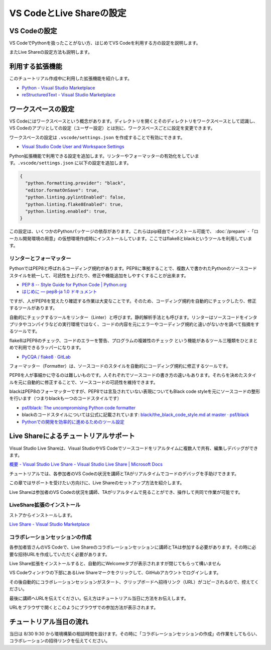 ================================================
VS CodeとLive Shareの設定
================================================

VS Codeの設定
================================

VS CodeでPythonを扱ったことがない方、はじめてVS Codeを利用する方の設定を説明します。

またLive Shareの設定方法も説明します。

利用する拡張機能
================================

このチュートリアル作成中に利用した拡張機能を紹介します。

- `Python - Visual Studio Marketplace <https://marketplace.visualstudio.com/items?itemName=ms-python.python>`_
- `reStructuredText - Visual Studio Marketplace <https://marketplace.visualstudio.com/items?itemName=lextudio.restructuredtext>`_


ワークスペースの設定
================================

VS Codeにはワークスペースという概念があります。ディレクトリを開くとそのディレクトリをワークスペースとして認識し、VS Codeのアプリとしての設定（ユーザー設定）とは別に、ワークスペースごとに設定を変更できます。

ワークスペースの設定は ``.vscode/settings.json`` を作成することで有効にできます。

- `Visual Studio Code User and Workspace Settings <https://code.visualstudio.com/docs/getstarted/settings>`_

Python拡張機能で利用できる設定を追加します。リンターやフォーマッターの有効化をしています。``.vscode/settings.json`` に以下の設定を追加します。

.. code-block:: json

  {
    "python.formatting.provider": "black",
    "editor.formatOnSave": true,
    "python.linting.pylintEnabled": false,
    "python.linting.flake8Enabled": true,
    "python.linting.enabled": true,
  }

この設定は、いくつかのPythonパッケージの依存があります。これらはpip経由でインストール可能で、 :doc:`/prepare` -「ローカル開発環境の用意」の仮想環境作成時にインストールしています。ここではflake8とblackというツールを利用しています。

リンターとフォーマッター
----------------------------------------

PythonではPEP8と呼ばれるコーディング規約があります。PEP8に準拠することで、複数人で書かれたPythonのソースコードスタイルを統一して、可読性を上げたり、修正や機能追加をしやすくすることが出来ます。

- `PEP 8 -- Style Guide for Python Code | Python.org <https://www.python.org/dev/peps/pep-0008/>`_
- `はじめに — pep8-ja 1.0 ドキュメント <https://pep8-ja.readthedocs.io/ja/latest/>`_

ですが、人がPEP8を覚えたり確認する作業は大変なことです。そのため、コーディング規約を自動的にチェックしたり、修正するツールがあります。

自動的にチェックするツールをリンター（Linter）と呼びます。静的解析手法とも呼びます。リンターはソースコードをインタプリタやコンパイラなどの実行環境ではなく、コードの内容を元にエラーやコーディング規約と違いがないかを調べて指摘をするツールです。

flake8はPEP8のチェック、コードのエラーを警告、プログラムの複雑性のチェック という機能があるツール三種類をひとまとめで利用できるラッパーになります。

- `PyCQA / flake8 · GitLab <https://gitlab.com/pycqa/flake8>`_

フォーマッター（Formatter）は、ソースコードのスタイルを自動的にコーディング規約に修正するツールです。

PEP8を人が事細かに守るのは難しいものです。人それぞれでソースコードの書き方の違いもあります。それらを決めたスタイルを元に自動的に修正することで、ソースコードの可読性を維持できます。

blackはPEP8のフォーマッターですが、PEP8では言及されていない表現についてもBlack code styleを元にソースコードの整形を行います（つまりblackも一つのコードスタイルです）

- `psf/black: The uncompromising Python code formatter <https://github.com/psf/black>`_
- blackのコードスタイルについては公式に記載されています: `black/the_black_code_style.md at master · psf/black <https://github.com/psf/black/blob/master/docs/the_black_code_style.md>`_
- `Pythonでの開発を効率的に進めるためのツール設定 <https://www.slideshare.net/aodag/python-172432039>`_

Live Shareによるチュートリアルサポート
================================================================

Visual Studio Live Shareは、Visual StudioやVS Codeでソースコードをリアルタイムに複数人で共有、編集しデバッグができます。

`概要 - Visual Studio Live Share - Visual Studio Live Share | Microsoft Docs <https://docs.microsoft.com/ja-jp/visualstudio/liveshare/>`_

チュートリアルでは、各参加者のVS Codeの状況を講師とTAがリアルタイムでコードのデバッグを手助けできます。

この章ではサポートを受けたい方向けに、Live Shareのセットアップ方法を紹介します。

Live Shareは参加者のVS Codeの状況を講師、TAがリアルタイムで見ることができ、操作して共同で作業が可能です。


LiveShare拡張のインストール
--------------------------------------------------------------

ストアからインストールします。

`Live Share - Visual Studio Marketplace <https://marketplace.visualstudio.com/items?itemName=MS-vsliveshare.vsliveshare>`_

コラボレーションセッションの作成
------------------------------------------------------------

各参加者皆さんのVS Codeで、Live Shareのコラボレーションセッションに講師とTAは参加する必要があります。その時に必要な招待URLを作成していただく必要があります。

Live Share拡張をインストールすると、自動的にWelcomeタブが表示されますが閉じてもらって構いません

VS Codeウィンドウの下部にあるLive Shareマークをクリックして、GitHubアカウントでログインします。

.. image:: ./doc-img/vscode_1.png
.. image:: ./doc-img/vscode_2.png

その後自動的にコラボレーションセッションがスタート、クリップボードへ招待リンク（URL）がコピーされるので、控えてください。

.. image:: ./doc-img/vscode_3.png

最後に講師へURLを伝えてください。伝え方はチュートリアル当日に方法をお伝えします。

URLをブラウザで開くとこのようにブラウザでの参加方法が表示されます。

.. image:: ./doc-img/vscode_4.png

チュートリアル当日の流れ
================================

当日は 8/30 9:30 から環境構築の相談時間を設けます。その時に「コラボレーションセッションの作成」の作業をしてもらい、コラボレーションの招待リンクを伝えてください。
